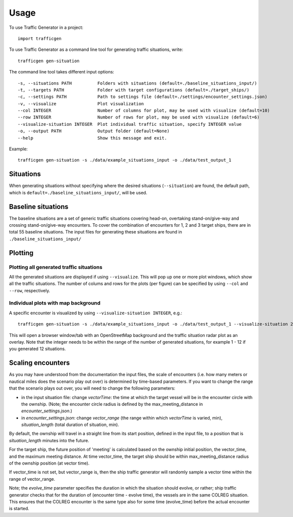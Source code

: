 =====
Usage
=====

To use Traffic Generator in a project::

    import trafficgen

To use Traffic Generator as a command line tool for generating traffic situations, write::

    trafficgen gen-situation

The command line tool takes different input options::

    -s, --situations PATH          Folders with situations (default=./baseline_situations_input/)
    -t, --targets PATH             Folder with target configurations (default=./target_ships/)
    -c, --settings PATH            Path to settings file (default=./settings/encounter_settings.json)
    -v, --visualize                Plot visualization
    --col INTEGER                  Number of columns for plot, may be used with visualize (default=10)
    --row INTEGER                  Number of rows for plot, may be used with visualize (default=6)
    --visualize-situation INTEGER  Plot individual traffic situation, specify INTEGER value
    -o, --output PATH              Output folder (default=None)
    --help                         Show this message and exit.

Example::

    trafficgen gen-situation -s ./data/example_situations_input -o ./data/test_output_1

Situations
~~~~~~~~~~
When generating situations without specifying where the desired situations (``--situation``) are found, the
default path, which is ``default=./baseline_situations_input/``, will be used.

Baseline situations
~~~~~~~~~~~~~~~~~~~
The baseline situations are a set of generic traffic situations covering head-on, overtaking stand-on/give-way
and crossing stand-on/give-way encounters. To cover the combination of encounters for 1, 2 and 3 target ships,
there are in total 55 baseline situations. The input files for generating these situations are found in
``./baseline_situations_input/``

Plotting
~~~~~~~~
Plotting all generated traffic situations
-----------------------------------------
All the generated situations are displayed if using ``--visualize``. This will pop up one or more plot windows,
which show all the traffic situations. The number of colums and rows for the plots (per figure) can be specified by
using ``--col`` and ``--row``, respectively.

Individual plots with map background
------------------------------------
A specific encounter is visualized by using ``--visualize-situation INTEGER``, e.g.::

    trafficgen gen-situation -s ./data/example_situations_input -o ./data/test_output_1 --visualize-situation 2

This will open a browser window/tab with an OpenStreetMap background and the traffic situation
radar plot as an overlay.
Note that the integer needs to be within the range of the number of generated situations,
for example 1 - 12 if you generated 12 situations.


Scaling encounters
~~~~~~~~~~~~~~~~~~
As you may have understood from the documentation the input files, the scale of encounters
(i.e. how many meters or nautical miles does the scenario play out over)
is determined by time-based parameters.
If you want to change the range that the scenario plays out over,
you will need to change the following parameters:

* in the input situation file: change `vectorTime`: the time at which the target vessel will be in the encounter circle with the ownship. (Note; the encounter circle radius is defined by the max_meeting_distance in `encounter_settings.json`.)
* in `encounter_settings.json`: change `vector_range` (the range within which `vectorTime` is varied, min), `situation_length` (total duration of situation, min).

By default, the ownship will travel in a straight line from its start position, defined in the input file, to a position that is `situation_length` minutes into the future.

For the target ship, the future position of 'meeting' is calculated based on the ownship initial position, the vector_time, and the maximum meeting distance.
At time vector_time, the target ship should be within max_meeting_distance radius of the ownship position (at vector time).

If vector_time is not set, but vector_range is, then the ship traffic generator will randomly sample a vector time within the range of vector_range.

Note; the `evolve_time` parameter specifies the duration in which the situation should evolve, or rather; ship traffic generator checks that for the duration of (encounter time - evolve time), the vessels are in the same COLREG situation. This ensures that the COLREG encounter is the same type also for some time (evolve_time) before the actual encounter is started.
